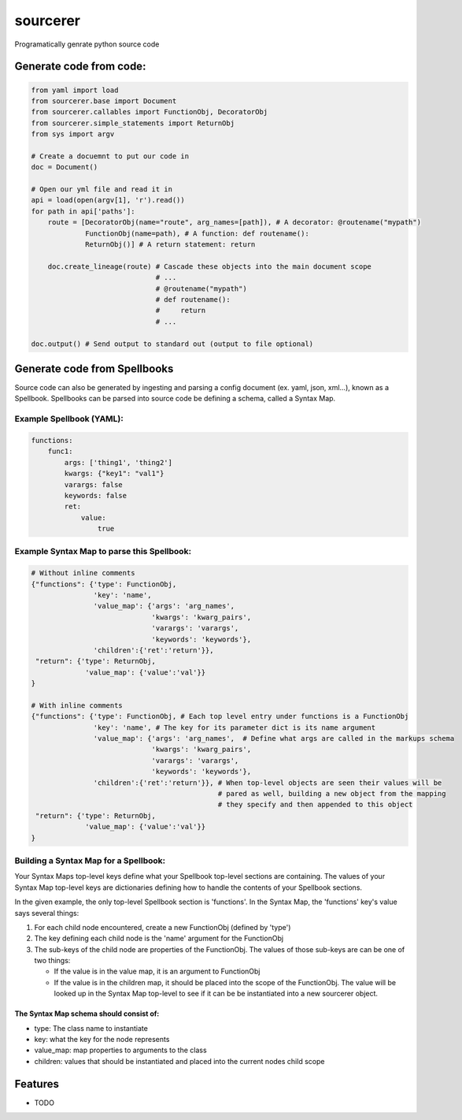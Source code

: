 ===============================
sourcerer
===============================

.. image:: https://img.shields.io/travis/LISTERINE/sourcerer.svg
        :target: https://travis-ci.org/LISTERINE/sourcerer

.. image:: https://img.shields.io/pypi/v/sourcerer.svg
        :target: https://pypi.python.org/pypi/sourcerer

Programatically genrate python source code


Generate code from code:
------------------------
.. code-block:: python

        from yaml import load
        from sourcerer.base import Document
        from sourcerer.callables import FunctionObj, DecoratorObj
        from sourcerer.simple_statements import ReturnObj
        from sys import argv

        # Create a docuemnt to put our code in
        doc = Document()

        # Open our yml file and read it in
        api = load(open(argv[1], 'r').read())
        for path in api['paths']:
            route = [DecoratorObj(name="route", arg_names=[path]), # A decorator: @routename("mypath")
                     FunctionObj(name=path), # A function: def routename():
                     ReturnObj()] # A return statement: return

            doc.create_lineage(route) # Cascade these objects into the main document scope
                                      # ...
                                      # @routename("mypath")
                                      # def routename():
                                      #     return
                                      # ...

        doc.output() # Send output to standard out (output to file optional)

Generate code from Spellbooks
-----------------------------

Source code can also be generated by ingesting and parsing a config document (ex. yaml, json, xml...), known as a Spellbook.
Spellbooks can be parsed into source code be defining a schema, called a Syntax Map.

Example Spellbook (YAML):
"""""""""""""""""""""""""
.. code-block:: yaml

    functions:
        func1:
            args: ['thing1', 'thing2']
            kwargs: {"key1": "val1"}
            varargs: false
            keywords: false
            ret:
                value:
                    true

Example Syntax Map to parse this Spellbook:
"""""""""""""""""""""""""""""""""""""""""""
.. code-block:: python

    # Without inline comments
    {"functions": {'type': FunctionObj,
                   'key': 'name',
                   'value_map': {'args': 'arg_names',
                                 'kwargs': 'kwarg_pairs',
                                 'varargs': 'varargs',
                                 'keywords': 'keywords'},
                   'children':{'ret':'return'}},
     "return": {'type': ReturnObj,
                 'value_map': {'value':'val'}}
    }

    # With inline comments
    {"functions": {'type': FunctionObj, # Each top level entry under functions is a FunctionObj
                   'key': 'name', # The key for its parameter dict is its name argument
                   'value_map': {'args': 'arg_names',  # Define what args are called in the markups schema
                                 'kwargs': 'kwarg_pairs',
                                 'varargs': 'varargs',
                                 'keywords': 'keywords'},
                   'children':{'ret':'return'}}, # When top-level objects are seen their values will be 
                                                 # pared as well, building a new object from the mapping 
                                                 # they specify and then appended to this object
     "return": {'type': ReturnObj,
                 'value_map': {'value':'val'}}
    }

Building a Syntax Map for a Spellbook:
""""""""""""""""""""""""""""""""""""""
Your Syntax Maps top-level keys define what your Spellbook top-level sections are containing. The values of your Syntax Map top-level keys are dictionaries defining how to handle the contents of your Spellbook sections.

In the given example, the only top-level Spellbook section is 'functions'. In the Syntax Map, the 'functions' key's value says several things:

1. For each child node encountered, create a new FunctionObj (defined by 'type')

2. The key defining each child node is the 'name' argument for the FunctionObj

3. The sub-keys of the child node are properties of the FunctionObj. The values of those sub-keys are can be one of two things:

   * If the value is in the value map, it is an argument to FunctionObj

   * If the value is in the children map, it should be placed into the scope of the FunctionObj. The value will be looked up in the Syntax Map top-level to see if it can be be instantiated into a new sourcerer object.

The Syntax Map schema should consist of:
****************************************
* type: The class name to instantiate

* key: what the key for the node represents

* value_map: map properties to arguments to the class

* children: values that should be instantiated and placed into the current nodes child scope




Features
--------

* TODO
